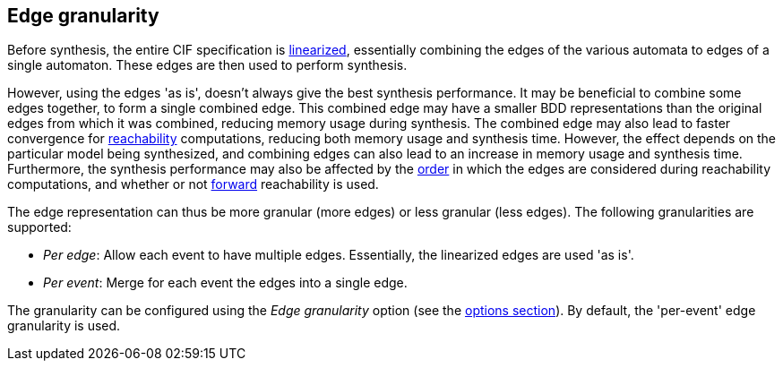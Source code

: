 //////////////////////////////////////////////////////////////////////////////
// Copyright (c) 2023 Contributors to the Eclipse Foundation
//
// See the NOTICE file(s) distributed with this work for additional
// information regarding copyright ownership.
//
// This program and the accompanying materials are made available
// under the terms of the MIT License which is available at
// https://opensource.org/licenses/MIT
//
// SPDX-License-Identifier: MIT
//////////////////////////////////////////////////////////////////////////////

indexterm:[data-based supervisory controller synthesis,edge granularity]

[[tools-datasynth-edge-granularity]]
== Edge granularity

Before synthesis, the entire CIF specification is <<tools-cif2cif-chapter-linearize-product,linearized>>, essentially combining the edges of the various automata to edges of a single automaton.
These edges are then used to perform synthesis.

However, using the edges 'as is', doesn't always give the best synthesis performance.
It may be beneficial to combine some edges together, to form a single combined edge.
This combined edge may have a smaller BDD representations than the original edges from which it was combined, reducing memory usage during synthesis.
The combined edge may also lead to faster convergence for link:https://en.wikipedia.org/wiki/Reachability[reachability] computations, reducing both memory usage and synthesis time.
However, the effect depends on the particular model being synthesized, and combining edges can also lead to an increase in memory usage and synthesis time.
Furthermore, the synthesis performance may also be affected by the <<tools-datasynth-edge-order,order>> in which the edges are considered during reachability computations, and whether or not <<tools-datasynth-forward-reach,forward>> reachability is used.

The edge representation can thus be more granular (more edges) or less granular (less edges).
The following granularities are supported:

* _Per edge_: Allow each event to have multiple edges.
Essentially, the linearized edges are used 'as is'.

* _Per event_: Merge for each event the edges into a single edge.

The granularity can be configured using the _Edge granularity_ option (see the <<tools-datasynth-options,options section>>).
By default, the 'per-event' edge granularity is used.
